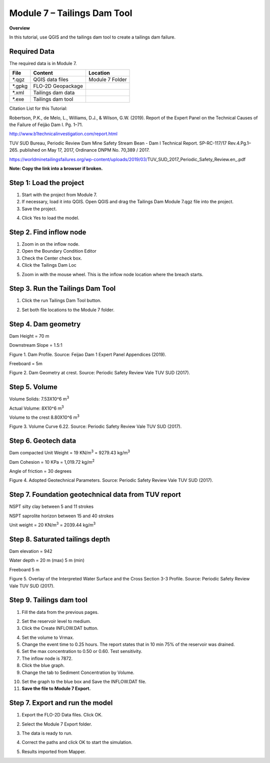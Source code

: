 Module 7 – Tailings Dam Tool
=============================

**Overview**

In this tutorial, use QGIS and the tailings dam tool to create a tailings dam failure.

Required Data
-------------

The required data is in Module 7.

======== ================= ================
**File** **Content**       **Location**
======== ================= ================
\*.qgz   QGIS data files   Module 7 Folder
\*.gpkg  FLO-2D Geopackage
\*.xml   Tailings dam data
\*.exe   Tailings dam tool
======== ================= ================

Citation List for this Tutorial:

Robertson, P.K., de Melo, L., Williams, D.J., & Wilson, G.W. (2019).
Report of the Expert Panel on the Technical Causes of the Failure of Feijão Dam I.
Pg. 1–71.

http://www.b1technicalinvestigation.com/report.html

TUV SUD Bureau, Periodic Review Dam Mine Safety Stream Bean - Dam I Technical Report.
SP-RC-117/17 Rev.4.Pg.1–265. published on May 17, 2017, Ordinance DNPM No. 70,389 / 2017.

https://worldminetailingsfailures.org/wp-content/uploads/2019/03/TUV_SUD_2017_Periodic_Safety_Review.en_.pdf

**Note:  Copy the link into a browser if broken.**

Step 1: Load the project
------------------------

1. Start with the project from Module 7.

2. If necessary, load it into QGIS.
   Open QGIS and drag the Tailings Dam Module 7.qgz file into the project.

3. Save the project.

.. image:: ../img/Advanced-Workshop/Module238.png

4. Click Yes to load the model.

.. image:: ../img/Advanced-Workshop/Module239.png

Step 2. Find inflow node
------------------------

1. Zoom in on the inflow node.

2. Open the Boundary Condition Editor

3. Check the Center check box.

4. Click the Tailings Dam Loc

.. image:: ../img/Advanced-Workshop/Module240.png

5. Zoom in with the mouse wheel.
   This is the inflow node location where the breach starts.

.. image:: ../img/Advanced-Workshop/Module241.png

Step 3. Run the Tailings Dam Tool
---------------------------------

1. Click the run Tailings Dam Tool button.

.. image:: ../img/Advanced-Workshop/Module242.png

2. Set both file locations to the Module 7 folder.

.. image:: ../img/Advanced-Workshop/Module243.png

Step 4. Dam geometry
--------------------

Dam Height = 70 m

Downstream Slope = 1.5:1

.. image:: ../img/Advanced-Workshop/Module244.png

Figure 1.
Dam Profile.
Source: Feijao Dam 1 Expert Panel Appendices (2019).

Freeboard = 5m

.. image:: ../img/Advanced-Workshop/Module245.png

Figure 2.
Dam Geometry at crest.
Source: Periodic Safety Review Vale TUV SUD (2017).

Step 5. Volume
--------------

Volume Solids: 7.53X10^6 m\ :sup:`3`

Actual Volume: 8X10^6 m\ :sup:`3`

Volume to the crest 8.80X10^6 m\ :sup:`3`

.. image:: ../img/Advanced-Workshop/Module246.png

Figure 3.
Volume Curve 6.22.
Source: Periodic Safety Review Vale TUV SUD (2017).

Step 6. Geotech data
--------------------

Dam compacted Unit Weight = 19 KN/m\ :sup:`3` = 9279.43 kg/m\ :sup:`3`

Dam Cohesion = 10 KPa = 1,019.72 kg/m\ :sup:`2`

Angle of friction = 30 degrees

.. image:: ../img/Advanced-Workshop/Module247.png

Figure 4.
Adopted Geotechnical Parameters.
Source: Periodic Safety Review Vale TUV SUD (2017).

Step 7. Foundation geotechnical data from TUV report
-----------------------------------------------------

NSPT silty clay between 5 and 11 strokes

NSPT saprolite horizon between 15 and 40 strokes

Unit weight = 20 KN/m\ :sup:`3` = 2039.44 kg/m\ :sup:`3`


Step 8. Saturated tailings depth
--------------------------------

Dam elevation = 942

Water depth = 20 m (max) 5 m (min)

Freeboard 5 m

.. image:: ../img/Advanced-Workshop/Module248.png

Figure 5.
Overlay of the Interpreted Water Surface and the Cross Section 3-3 Profile.
Source: Periodic Safety Review Vale TUV SUD (2017).

Step 9. Tailings dam tool
-------------------------

1. Fill the data from the previous pages.

.. image:: ../img/Advanced-Workshop/Module249.png

2. Set the reservoir level to medium.

3. Click the Create INFLOW.DAT button.

.. image:: ../img/Advanced-Workshop/Module250.png

4. Set the volume to Vrmax.

5. Change the event time to 0.25 hours.
   The report states that in 10 min 75% of the reservoir was drained.

6. Set the max concentration to 0.50 or 0.60.
   Test sensitivity.

7. The inflow node is 7872.

8. Click the blue graph.

9. Change the tab to Sediment Concentration by Volume.

.. image:: ../img/Advanced-Workshop/Module251.png

10. Set the graph to the blue box and Save the INFLOW.DAT file.

11. **Save the file to Module 7 Export.**

.. image:: ../img/Advanced-Workshop/Module252.png

Step 7. Export and run the model
--------------------------------

1. Export the FLO-2D Data files.
   Click OK.

.. image:: ../img/Advanced-Workshop/Module123.png

.. image:: ../img/Advanced-Workshop/Module253.png

2. Select the Module 7 Export folder.

.. image:: ../img/Advanced-Workshop/Module254.png

3. The data is ready to run.

.. image:: ../img/Advanced-Workshop/Module255.png

4. Correct the paths and click OK to start the simulation.

.. image:: ../img/Advanced-Workshop/Module256.png

5. Results imported from Mapper.

.. image:: ../img/Advanced-Workshop/Module257.png